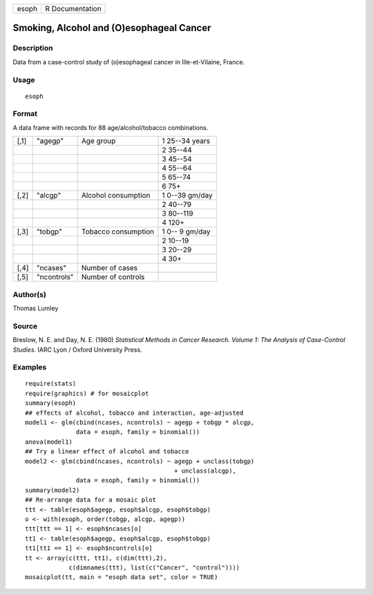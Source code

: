 +---------+-------------------+
| esoph   | R Documentation   |
+---------+-------------------+

Smoking, Alcohol and (O)esophageal Cancer
-----------------------------------------

Description
~~~~~~~~~~~

Data from a case-control study of (o)esophageal cancer in
Ille-et-Vilaine, France.

Usage
~~~~~

::

    esoph

Format
~~~~~~

A data frame with records for 88 age/alcohol/tobacco combinations.

+--------+---------------+-----------------------+------------------+
| [,1]   | "agegp"       | Age group             | 1 25--34 years   |
+--------+---------------+-----------------------+------------------+
|        |               |                       | 2 35--44         |
+--------+---------------+-----------------------+------------------+
|        |               |                       | 3 45--54         |
+--------+---------------+-----------------------+------------------+
|        |               |                       | 4 55--64         |
+--------+---------------+-----------------------+------------------+
|        |               |                       | 5 65--74         |
+--------+---------------+-----------------------+------------------+
|        |               |                       | 6 75+            |
+--------+---------------+-----------------------+------------------+
| [,2]   | "alcgp"       | Alcohol consumption   | 1 0--39 gm/day   |
+--------+---------------+-----------------------+------------------+
|        |               |                       | 2 40--79         |
+--------+---------------+-----------------------+------------------+
|        |               |                       | 3 80--119        |
+--------+---------------+-----------------------+------------------+
|        |               |                       | 4 120+           |
+--------+---------------+-----------------------+------------------+
| [,3]   | "tobgp"       | Tobacco consumption   | 1 0-- 9 gm/day   |
+--------+---------------+-----------------------+------------------+
|        |               |                       | 2 10--19         |
+--------+---------------+-----------------------+------------------+
|        |               |                       | 3 20--29         |
+--------+---------------+-----------------------+------------------+
|        |               |                       | 4 30+            |
+--------+---------------+-----------------------+------------------+
| [,4]   | "ncases"      | Number of cases       |                  |
+--------+---------------+-----------------------+------------------+
| [,5]   | "ncontrols"   | Number of controls    |                  |
+--------+---------------+-----------------------+------------------+

Author(s)
~~~~~~~~~

Thomas Lumley

Source
~~~~~~

Breslow, N. E. and Day, N. E. (1980) *Statistical Methods in Cancer
Research. Volume 1: The Analysis of Case-Control Studies.* IARC Lyon /
Oxford University Press.

Examples
~~~~~~~~

::

    require(stats)
    require(graphics) # for mosaicplot
    summary(esoph)
    ## effects of alcohol, tobacco and interaction, age-adjusted
    model1 <- glm(cbind(ncases, ncontrols) ~ agegp + tobgp * alcgp,
                  data = esoph, family = binomial())
    anova(model1)
    ## Try a linear effect of alcohol and tobacco
    model2 <- glm(cbind(ncases, ncontrols) ~ agegp + unclass(tobgp)
                                             + unclass(alcgp),
                  data = esoph, family = binomial())
    summary(model2)
    ## Re-arrange data for a mosaic plot
    ttt <- table(esoph$agegp, esoph$alcgp, esoph$tobgp)
    o <- with(esoph, order(tobgp, alcgp, agegp))
    ttt[ttt == 1] <- esoph$ncases[o]
    tt1 <- table(esoph$agegp, esoph$alcgp, esoph$tobgp)
    tt1[tt1 == 1] <- esoph$ncontrols[o]
    tt <- array(c(ttt, tt1), c(dim(ttt),2),
                c(dimnames(ttt), list(c("Cancer", "control"))))
    mosaicplot(tt, main = "esoph data set", color = TRUE)

